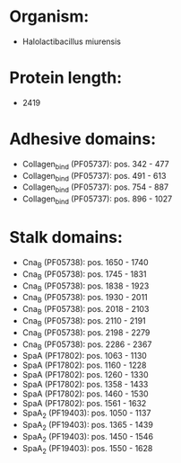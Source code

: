 * Organism:
- Halolactibacillus miurensis
* Protein length:
- 2419
* Adhesive domains:
- Collagen_bind (PF05737): pos. 342 - 477
- Collagen_bind (PF05737): pos. 491 - 613
- Collagen_bind (PF05737): pos. 754 - 887
- Collagen_bind (PF05737): pos. 896 - 1027
* Stalk domains:
- Cna_B (PF05738): pos. 1650 - 1740
- Cna_B (PF05738): pos. 1745 - 1831
- Cna_B (PF05738): pos. 1838 - 1923
- Cna_B (PF05738): pos. 1930 - 2011
- Cna_B (PF05738): pos. 2018 - 2103
- Cna_B (PF05738): pos. 2110 - 2191
- Cna_B (PF05738): pos. 2198 - 2279
- Cna_B (PF05738): pos. 2286 - 2367
- SpaA (PF17802): pos. 1063 - 1130
- SpaA (PF17802): pos. 1160 - 1228
- SpaA (PF17802): pos. 1260 - 1330
- SpaA (PF17802): pos. 1358 - 1433
- SpaA (PF17802): pos. 1460 - 1530
- SpaA (PF17802): pos. 1561 - 1632
- SpaA_2 (PF19403): pos. 1050 - 1137
- SpaA_2 (PF19403): pos. 1365 - 1439
- SpaA_2 (PF19403): pos. 1450 - 1546
- SpaA_2 (PF19403): pos. 1550 - 1628

